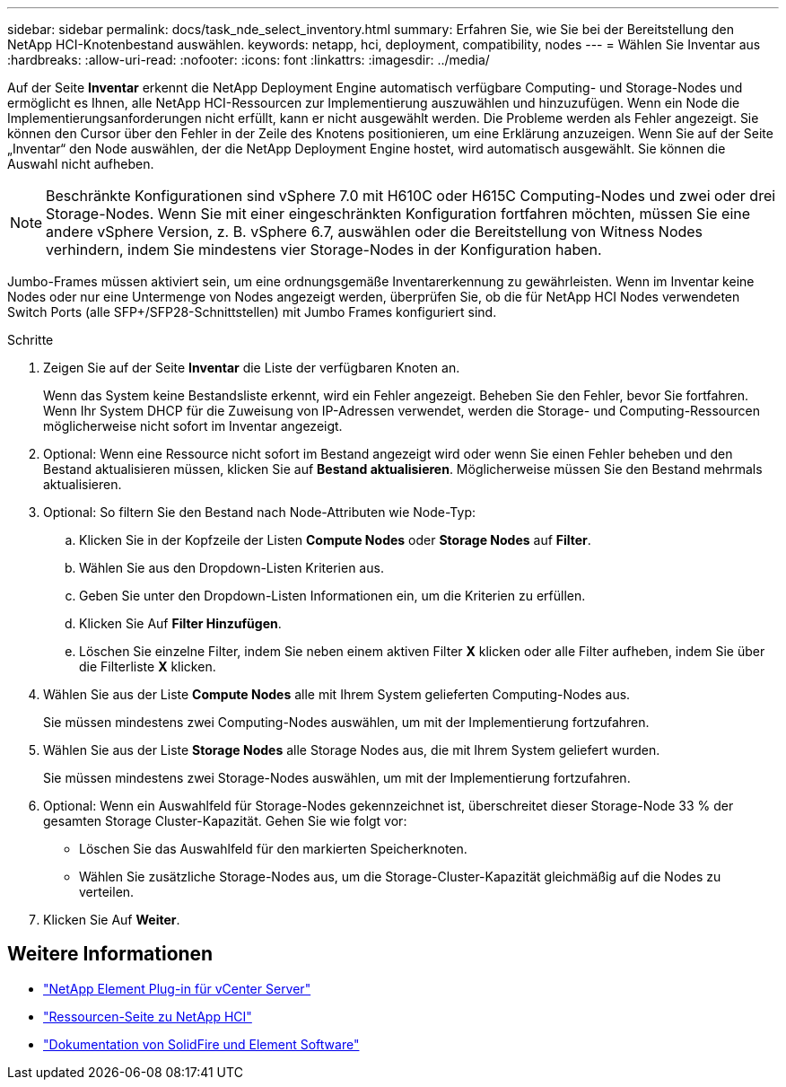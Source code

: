 ---
sidebar: sidebar 
permalink: docs/task_nde_select_inventory.html 
summary: Erfahren Sie, wie Sie bei der Bereitstellung den NetApp HCI-Knotenbestand auswählen. 
keywords: netapp, hci, deployment, compatibility, nodes 
---
= Wählen Sie Inventar aus
:hardbreaks:
:allow-uri-read: 
:nofooter: 
:icons: font
:linkattrs: 
:imagesdir: ../media/


[role="lead"]
Auf der Seite *Inventar* erkennt die NetApp Deployment Engine automatisch verfügbare Computing- und Storage-Nodes und ermöglicht es Ihnen, alle NetApp HCI-Ressourcen zur Implementierung auszuwählen und hinzuzufügen. Wenn ein Node die Implementierungsanforderungen nicht erfüllt, kann er nicht ausgewählt werden. Die Probleme werden als Fehler angezeigt. Sie können den Cursor über den Fehler in der Zeile des Knotens positionieren, um eine Erklärung anzuzeigen. Wenn Sie auf der Seite „Inventar“ den Node auswählen, der die NetApp Deployment Engine hostet, wird automatisch ausgewählt. Sie können die Auswahl nicht aufheben.


NOTE: Beschränkte Konfigurationen sind vSphere 7.0 mit H610C oder H615C Computing-Nodes und zwei oder drei Storage-Nodes. Wenn Sie mit einer eingeschränkten Konfiguration fortfahren möchten, müssen Sie eine andere vSphere Version, z. B. vSphere 6.7, auswählen oder die Bereitstellung von Witness Nodes verhindern, indem Sie mindestens vier Storage-Nodes in der Konfiguration haben.

Jumbo-Frames müssen aktiviert sein, um eine ordnungsgemäße Inventarerkennung zu gewährleisten. Wenn im Inventar keine Nodes oder nur eine Untermenge von Nodes angezeigt werden, überprüfen Sie, ob die für NetApp HCI Nodes verwendeten Switch Ports (alle SFP+/SFP28-Schnittstellen) mit Jumbo Frames konfiguriert sind.

.Schritte
. Zeigen Sie auf der Seite *Inventar* die Liste der verfügbaren Knoten an.
+
Wenn das System keine Bestandsliste erkennt, wird ein Fehler angezeigt. Beheben Sie den Fehler, bevor Sie fortfahren. Wenn Ihr System DHCP für die Zuweisung von IP-Adressen verwendet, werden die Storage- und Computing-Ressourcen möglicherweise nicht sofort im Inventar angezeigt.

. Optional: Wenn eine Ressource nicht sofort im Bestand angezeigt wird oder wenn Sie einen Fehler beheben und den Bestand aktualisieren müssen, klicken Sie auf *Bestand aktualisieren*. Möglicherweise müssen Sie den Bestand mehrmals aktualisieren.
. Optional: So filtern Sie den Bestand nach Node-Attributen wie Node-Typ:
+
.. Klicken Sie in der Kopfzeile der Listen *Compute Nodes* oder *Storage Nodes* auf *Filter*.
.. Wählen Sie aus den Dropdown-Listen Kriterien aus.
.. Geben Sie unter den Dropdown-Listen Informationen ein, um die Kriterien zu erfüllen.
.. Klicken Sie Auf *Filter Hinzufügen*.
.. Löschen Sie einzelne Filter, indem Sie neben einem aktiven Filter *X* klicken oder alle Filter aufheben, indem Sie über die Filterliste *X* klicken.


. Wählen Sie aus der Liste *Compute Nodes* alle mit Ihrem System gelieferten Computing-Nodes aus.
+
Sie müssen mindestens zwei Computing-Nodes auswählen, um mit der Implementierung fortzufahren.

. Wählen Sie aus der Liste *Storage Nodes* alle Storage Nodes aus, die mit Ihrem System geliefert wurden.
+
Sie müssen mindestens zwei Storage-Nodes auswählen, um mit der Implementierung fortzufahren.

. Optional: Wenn ein Auswahlfeld für Storage-Nodes gekennzeichnet ist, überschreitet dieser Storage-Node 33 % der gesamten Storage Cluster-Kapazität. Gehen Sie wie folgt vor:
+
** Löschen Sie das Auswahlfeld für den markierten Speicherknoten.
** Wählen Sie zusätzliche Storage-Nodes aus, um die Storage-Cluster-Kapazität gleichmäßig auf die Nodes zu verteilen.


. Klicken Sie Auf *Weiter*.




== Weitere Informationen

* https://docs.netapp.com/us-en/vcp/index.html["NetApp Element Plug-in für vCenter Server"^]
* https://www.netapp.com/us/documentation/hci.aspx["Ressourcen-Seite zu NetApp HCI"^]
* https://docs.netapp.com/us-en/element-software/index.html["Dokumentation von SolidFire und Element Software"^]

